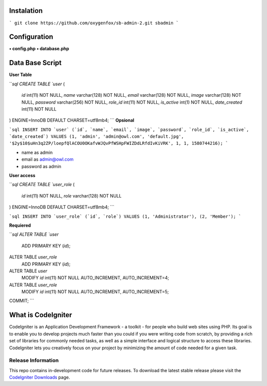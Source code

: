 ###################
Instalation
###################

```
git clone https://github.com/oxygenfox/sb-admin-2.git sbadmin 
```

###################
Configuration
###################
**• config.php**
**• database.php**

###################
Data Base Script
###################

**User Table**

```sql
CREATE TABLE `user` (
  `id` int(11) NOT NULL,
  `name` varchar(128) NOT NULL,
  `email` varchar(128) NOT NULL,
  `image` varchar(128) NOT NULL,
  `password` varchar(256) NOT NULL,
  `role_id` int(11) NOT NULL,
  `is_active` int(1) NOT NULL,
  `date_created` int(11) NOT NULL
) ENGINE=InnoDB DEFAULT CHARSET=utf8mb4;
```
**Opsional**

```sql
INSERT INTO `user` (`id`, `name`, `email`, `image`, `password`, `role_id`, `is_active`, `date_created`) VALUES
(1, 'admin', 'admin@owl.com', 'default.jpg', '$2y$10$uHn3q2ZP/loepfQlACOU0OKafvWJQvPfWSHpFWIZDdLRfdIvKiVRK', 1, 1, 1580744216);
```

• name as admin
• email as admin@owl.com
• password as admin 

**User access**

```sql
CREATE TABLE `user_role` (
  `id` int(11) NOT NULL,
  `role` varchar(128) NOT NULL
) ENGINE=InnoDB DEFAULT CHARSET=utf8mb4;
```

```sql
INSERT INTO `user_role` (`id`, `role`) VALUES
(1, 'Administrator'),
(2, 'Member');
```

**Requiered**

```sql
ALTER TABLE `user`
  ADD PRIMARY KEY (`id`);
ALTER TABLE `user_role`
  ADD PRIMARY KEY (`id`);
ALTER TABLE `user`
  MODIFY `id` int(11) NOT NULL AUTO_INCREMENT, AUTO_INCREMENT=4;
ALTER TABLE `user_role`
  MODIFY `id` int(11) NOT NULL AUTO_INCREMENT, AUTO_INCREMENT=5;
COMMIT;
```

###################
What is CodeIgniter
###################

CodeIgniter is an Application Development Framework - a toolkit - for people
who build web sites using PHP. Its goal is to enable you to develop projects
much faster than you could if you were writing code from scratch, by providing
a rich set of libraries for commonly needed tasks, as well as a simple
interface and logical structure to access these libraries. CodeIgniter lets
you creatively focus on your project by minimizing the amount of code needed
for a given task.

*******************
Release Information
*******************

This repo contains in-development code for future releases. To download the
latest stable release please visit the `CodeIgniter Downloads
<https://codeigniter.com/download>`_ page.